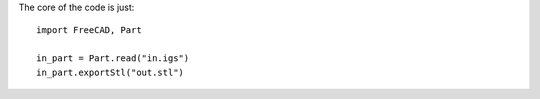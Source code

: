 The core of the code is just::

    import FreeCAD, Part

    in_part = Part.read("in.igs")
    in_part.exportStl("out.stl")

